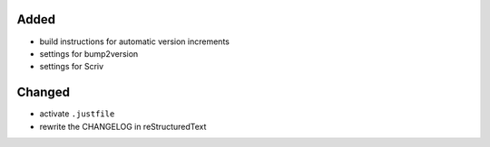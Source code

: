 Added
.....

- build instructions for automatic version increments

- settings for bump2version

- settings for Scriv


Changed
.......

- activate ``.justfile``

- rewrite the CHANGELOG in reStructuredText
